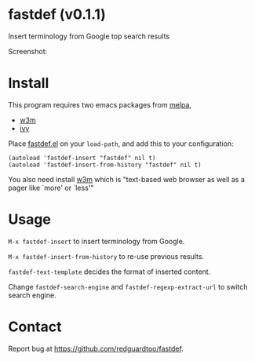 #+OPTIONS: ^:{} toc:nil H:3
* fastdef (v0.1.1)
Insert terminology from Google top search results

Screenshot:

[[https://raw.github.com/redguardtoo/fastdef/master/screenshot-nq8.png]]
* Install
This program requires two emacs packages from [[https://melpa.org/][melpa]],
- [[http://melpa.org/#/w3m][w3m]]
- [[http://melpa.org/#/ivy][ivy]]

Place [[https://raw.githubusercontent.com/redguardtoo/fastdef/master/fastdef.el][fastdef.el]] on your =load-path=, and add this to your configuration:

#+begin_src elisp
(autoload 'fastdef-insert "fastdef" nil t)
(autoload 'fastdef-insert-from-history "fastdef" nil t)
#+end_src

You also need install [[http://w3m.sourceforge.net][w3m]] which is "text-based web browser as well as a pager like `more' or `less'"
* Usage
=M-x fastdef-insert= to insert terminology from Google.

=M-x fastdef-insert-from-history= to re-use previous results.

=fastdef-text-template= decides the format of inserted content.

Change =fastdef-search-engine= and =fastdef-regexp-extract-url= to switch search engine.
* Contact
Report bug at [[https://github.com/redguardtoo/fastdef]].
